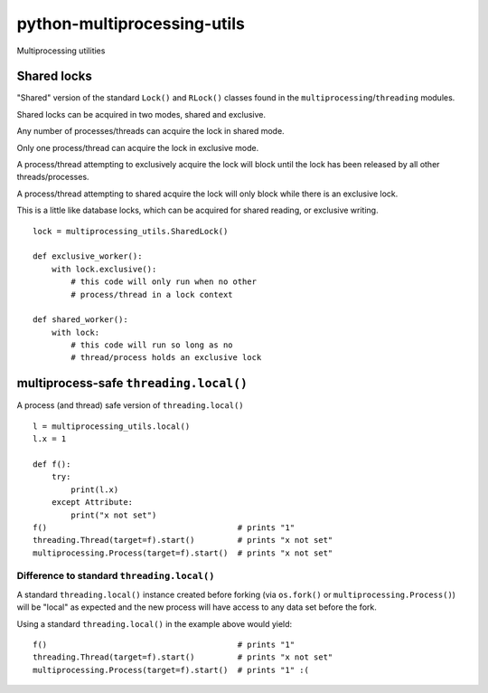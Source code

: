 ============================
python-multiprocessing-utils
============================

Multiprocessing utilities

************
Shared locks
************

"Shared" version of the standard ``Lock()`` and ``RLock()`` classes found in
the ``multiprocessing``/``threading`` modules.

Shared locks can be acquired in two modes, shared and exclusive.

Any number of processes/threads can acquire the lock in shared mode.

Only one process/thread can acquire the lock in exclusive mode.

A process/thread attempting to exclusively acquire the lock will block
until the lock has been released by all other threads/processes.

A process/thread attempting to shared acquire the lock will only block
while there is an exclusive lock.

This is a little like database locks, which can be acquired for shared reading,
or exclusive writing.

::

    lock = multiprocessing_utils.SharedLock()

    def exclusive_worker():
        with lock.exclusive():
            # this code will only run when no other
            # process/thread in a lock context

    def shared_worker():
        with lock:
            # this code will run so long as no
            # thread/process holds an exclusive lock

***************************************
multiprocess-safe ``threading.local()``
***************************************

A process (and thread) safe version of ``threading.local()``

::

    l = multiprocessing_utils.local()
    l.x = 1

    def f():
        try:
            print(l.x)
        except Attribute:
            print("x not set")
    f()                                        # prints "1"
    threading.Thread(target=f).start()         # prints "x not set"
    multiprocessing.Process(target=f).start()  # prints "x not set"

Difference to standard ``threading.local()``
--------------------------------------------

A standard ``threading.local()`` instance created before forking (via
``os.fork()`` or ``multiprocessing.Process()``) will be "local" as expected
and the new process will have access to any data set before the fork.

Using a standard ``threading.local()`` in the example above would yield:

::

    f()                                        # prints "1"
    threading.Thread(target=f).start()         # prints "x not set"
    multiprocessing.Process(target=f).start()  # prints "1" :(


